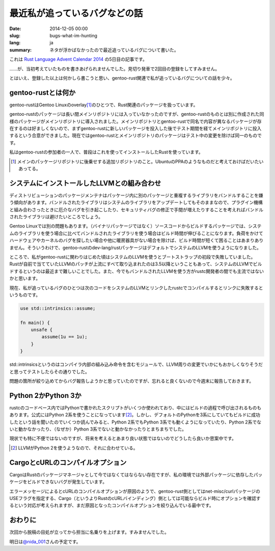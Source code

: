 最近私が追っているバグなどの話
==============================

:date: 2014-12-05 00:00
:slug: bugs-what-im-hunting
:lang: ja
:summary: ネタが浮かばなかったので最近追っているバグについて書いた。

これは `Rust Language Advent Calendar 2014`_ の5日目の記事です。

……が、当初考えていたものを書きあげられませんでした。見切り発車で2回目の登録をしてすみません。

とはいえ、登録した以上は何かしら書こうと思い、gentoo-rust関連で私が追っているバグについての話を少々。

gentoo-rustとは何か
-------------------

gentoo-rustはGentoo Linuxのoverlay\ [#]_\ のひとつで、Rust関連のパッケージを扱っています。

gentoo-rustのパッケージは長い間メインリポジトリには入っていなかったのですが、gentoo-rustのものとは別に作成された同様のパッケージがメインリポジトリに導入されました。メインリポジトリとgentoo-rustで同名で内容が異なるパッケージが存在するのは好ましくないので、まずgentoo-rustに新しいパッケージを投入した後でテスト期間を経てメインリポジトリに投入するという合意ができました。現在ではgentoo-rustとメインリポジトリのパッケージはテスト中の変更を除けば同一のものです。

私はgentoo-rustの参加者の一人で、普段はこれを使ってインストールしたRustを使っています。 

.. [#] メインのパッケージリポジトリに後乗せする追加リポジトリのこと。UbuntuのPPAのようなものだと考えておけばだいたいあってる。

システムにインストールしたLLVMとの組み合わせ
--------------------------------------------

ディストリビューションのパッケージメンテナはパッケージ内に別のパッケージと重複するライブラリをバンドルすることを嫌う傾向があります。バンドルされたライブラリはシステムのライブラリをアップデートしてもそのままなので、プラグイン機構と組み合わさったときに厄介なバグを引き起こしたり、セキュリティバグの修正で手間が増えたりすることを考えればバンドルされたライブラリは避けたいところでしょう。

Gentoo Linuxでは別の問題もあります。（バイナリパッケージではなく）ソースコードからビルドするパッケージでは、システムのライブラリを使う場合に比べてバンドルされたライブラリを使う場合はビルド時間が伸びることになります。負荷をかけてハードウェアやカーネルのバグを探したい場合や他に暖房器具がない場合を除けば、ビルド時間が短くて困ることはあまりありません。そういうわけで、gentoo-rustのdev-lang/rustパッケージはデフォルトでシステムのLLVMを使うようになりました。

ところで、私がgentoo-rustに関わりはじめた頃はシステムのLLVMを使うとブートストラップの初段で失敗していました。Rustが自前で当てていたLLVMのパッチが上流にすべて取り込まれたのは3.5以降ということもあって、システムのLLVMでビルドするというのは最近まで難しいことでした。また、今でもバンドルされたLLVMを使う方がrustc開発者の間でも主流ではないかと思います。

現在、私が追っているバグのひとつは次のコードをシステムのLLVMとリンクしたrustcでコンパイルするとリンクに失敗するというものです。

.. code-block:: rust

    use std::intrinsics::assume;
    
    fn main() {
        unsafe {
            assume(1u == 1u);
        }
    }

std::intrinsicsというのはコンパイラ内部の組み込み命令を含むモジュールで、LLVM周りの変更でいかにもおかしくなりそうだと思ってテストしたらその通りでした。

問題の箇所が絞り込めてからバグ報告しようかと思っていたのですが、忘れると良くないので今週末に報告しておきます。

Python 2かPython 3か
--------------------

rustcのコードベース内ではPythonで書かれたスクリプトがいくつか使われており、中にはビルドの過程で呼び出されるものもあります。公式にはPython 2系を使うことになっています\ [#]_\ 。しかし、デフォルトのPythonを3系にしていてもビルドに成功したという話を聞いたのでいくつか読んでみると、Python 2系でもPython 3系でも動くようになっていたり、Python 2系でないと動かなかったり、（なぜか）Python 3系でないと動かなかったりとまちまちでした。

現状でも特に不便ではないのですが、将来を考えるとあまり良い状態ではないのでどうしたら良いか思案中です。

.. [#] LLVMがPython 2を使うようなので、それに合わせている。

CargoとcURLのコンパイルオプション
---------------------------------

CargoはRustのパッケージマネージャとして今ではなくてはならない存在ですが、私の環境では外部パッケージに依存したパッケージをビルドできないバグが発生しています。

エラーメッセージによるとcURLのコンパイルオプションが原因のようで、gentoo-rust側としてはnet-misc/curlパッケージのUSEフラグを指定する、Cargo（というよりRustのcURLバインディング）側としては可能ならビルド時にオプションを確認するという対応が考えられますが、まだ原因となったコンパイルオプションを絞り込んでいる最中です。

おわりに
--------

次回から脱稿の目処が立ってから担当に名乗りを上げます。すみませんでした。

明日は\ `@nida_001`_\ さんの予定です。

.. _`Rust Language Advent Calendar 2014`: http://www.adventar.org/calendars/462
.. _`@nida_001`: https://twitter.com/nida_001
